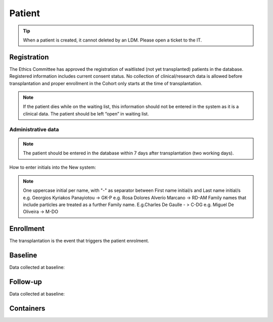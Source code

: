Patient
*******************

.. tip::
   When a patient is created, it cannot deleted by an LDM. Please open a ticket to the IT.

Registration
========================

The Ethics Committee has approved the registration of waitlisted (not yet transplanted) patients in the database. Registered information includes current consent status. No collection of clinical/research data is allowed before transplantation and proper enrollment in the Cohort only starts at the time of transplantation.

.. image:: patient_regi.png

.. note::
   If the patient dies while on the waiting list, this information should not be entered in the system as it is a clinical data. The patient should 
   be left “open” in waiting list.



Administrative data
--------

.. note::
   The patient should be entered in the database within 7 days after transplantation (two working days). 

How to enter initials into the New system:

.. note::
   
   One uppercase initial per name, with "-" as separator between First name initial/s and Last name initial/s e.g. Georgios Kyriakos Panayiotou -> 
   GK-P e.g. Rosa Dolores Alverío Marcano -> RD-AM Family names that include particles are treated as a further Family name. E.g.Charles De Gaulle - 
   > C-DG e.g. Miguel De Oliveira -> M-DO

Enrollment
=======================

The transplantation is the event that triggers the patient enrolment.

.. image:: patient_enrol.png


Baseline
=========

Data collected at baseline:

Follow-up
==========

Data collected at baseline:

Containers
============


